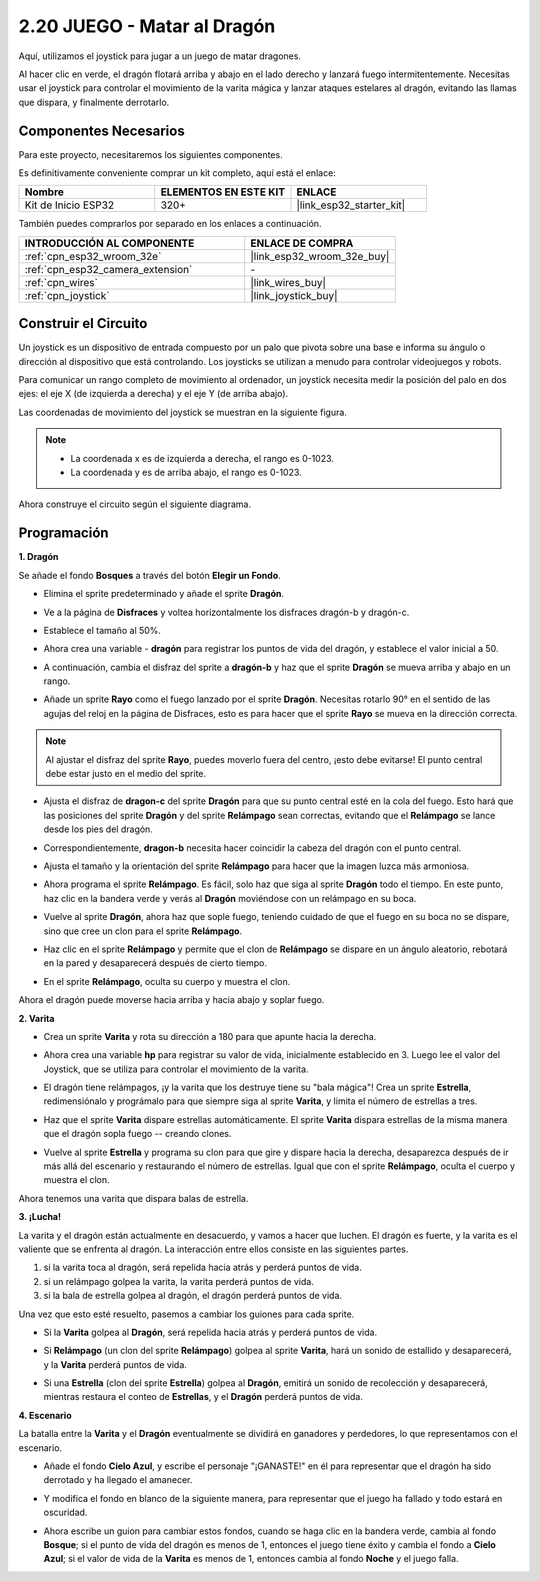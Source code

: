 .. _sh_dragon:

2.20 JUEGO - Matar al Dragón
==============================

Aquí, utilizamos el joystick para jugar a un juego de matar dragones.

Al hacer clic en verde, el dragón flotará arriba y abajo en el lado derecho y lanzará fuego intermitentemente. Necesitas usar el joystick para controlar el movimiento de la varita mágica y lanzar ataques estelares al dragón, evitando las llamas que dispara, y finalmente derrotarlo.

.. image:: img/19_dragon.png

Componentes Necesarios
------------------------

Para este proyecto, necesitaremos los siguientes componentes.

Es definitivamente conveniente comprar un kit completo, aquí está el enlace:

.. list-table::
    :widths: 20 20 20
    :header-rows: 1

    *   - Nombre	
        - ELEMENTOS EN ESTE KIT
        - ENLACE
    *   - Kit de Inicio ESP32
        - 320+
        - |link_esp32_starter_kit|

También puedes comprarlos por separado en los enlaces a continuación.

.. list-table::
    :widths: 30 20
    :header-rows: 1

    *   - INTRODUCCIÓN AL COMPONENTE
        - ENLACE DE COMPRA

    *   - :ref:`cpn_esp32_wroom_32e`
        - |link_esp32_wroom_32e_buy|
    *   - :ref:`cpn_esp32_camera_extension`
        - \-
    *   - :ref:`cpn_wires`
        - |link_wires_buy|
    *   - :ref:`cpn_joystick`
        - |link_joystick_buy|

Construir el Circuito
-----------------------

Un joystick es un dispositivo de entrada compuesto por un palo que pivota sobre una base e informa su ángulo o dirección al dispositivo que está controlando. Los joysticks se utilizan a menudo para controlar videojuegos y robots.

Para comunicar un rango completo de movimiento al ordenador, un joystick necesita medir la posición del palo en dos ejes: el eje X (de izquierda a derecha) y el eje Y (de arriba abajo).

Las coordenadas de movimiento del joystick se muestran en la siguiente figura.

.. note::

    * La coordenada x es de izquierda a derecha, el rango es 0-1023.
    * La coordenada y es de arriba abajo, el rango es 0-1023.

.. image:: img/16_joystick.png


Ahora construye el circuito según el siguiente diagrama.

.. image:: img/circuit/14_star_crossed_bb.png

Programación
------------------

**1. Dragón**

Se añade el fondo **Bosques** a través del botón **Elegir un Fondo**.

.. image:: img/19_dragon01.png

* Elimina el sprite predeterminado y añade el sprite **Dragón**.

.. image:: img/19_dragon0.png

* Ve a la página de **Disfraces** y voltea horizontalmente los disfraces dragón-b y dragón-c.

.. image:: img/19_dragon1.png

* Establece el tamaño al 50%.

.. image:: img/19_dragon3.png

* Ahora crea una variable - **dragón** para registrar los puntos de vida del dragón, y establece el valor inicial a 50.

.. image:: img/19_dragon2.png

* A continuación, cambia el disfraz del sprite a **dragón-b** y haz que el sprite **Dragón** se mueva arriba y abajo en un rango.

.. image:: img/19_dragon4.png


* Añade un sprite **Rayo** como el fuego lanzado por el sprite **Dragón**. Necesitas rotarlo 90° en el sentido de las agujas del reloj en la página de Disfraces, esto es para hacer que el sprite **Rayo** se mueva en la dirección correcta.

.. note::
    Al ajustar el disfraz del sprite **Rayo**, puedes moverlo fuera del centro, ¡esto debe evitarse! El punto central debe estar justo en el medio del sprite.

.. image:: img/19_lightning1.png



* Ajusta el disfraz de **dragon-c** del sprite **Dragón** para que su punto central esté en la cola del fuego. Esto hará que las posiciones del sprite **Dragón** y del sprite **Relámpago** sean correctas, evitando que el **Relámpago** se lance desde los pies del dragón.

.. image:: img/19_dragon5.png

* Correspondientemente, **dragon-b** necesita hacer coincidir la cabeza del dragón con el punto central.

.. image:: img/19_dragon5.png

* Ajusta el tamaño y la orientación del sprite **Relámpago** para hacer que la imagen luzca más armoniosa.

.. image:: img/19_lightning3.png

* Ahora programa el sprite **Relámpago**. Es fácil, solo haz que siga al sprite **Dragón** todo el tiempo. En este punto, haz clic en la bandera verde y verás al **Dragón** moviéndose con un relámpago en su boca.

.. image:: img/19_lightning4.png

* Vuelve al sprite **Dragón**, ahora haz que sople fuego, teniendo cuidado de que el fuego en su boca no se dispare, sino que cree un clon para el sprite **Relámpago**.

.. image:: img/19_dragon6.png

* Haz clic en el sprite **Relámpago** y permite que el clon de **Relámpago** se dispare en un ángulo aleatorio, rebotará en la pared y desaparecerá después de cierto tiempo.

.. image:: img/19_lightning5.png

* En el sprite **Relámpago**, oculta su cuerpo y muestra el clon.

.. image:: img/19_lightning6.png

Ahora el dragón puede moverse hacia arriba y hacia abajo y soplar fuego.


**2. Varita**

* Crea un sprite **Varita** y rota su dirección a 180 para que apunte hacia la derecha.

.. image:: img/19_wand1.png

* Ahora crea una variable **hp** para registrar su valor de vida, inicialmente establecido en 3. Luego lee el valor del Joystick, que se utiliza para controlar el movimiento de la varita.

.. image:: img/19_wand2.png

* El dragón tiene relámpagos, ¡y la varita que los destruye tiene su "bala mágica"! Crea un sprite **Estrella**, redimensiónalo y prográmalo para que siempre siga al sprite **Varita**, y limita el número de estrellas a tres.

.. image:: img/19_star2.png

* Haz que el sprite **Varita** dispare estrellas automáticamente. El sprite **Varita** dispara estrellas de la misma manera que el dragón sopla fuego -- creando clones.

.. image:: img/19_wand3.png

* Vuelve al sprite **Estrella** y programa su clon para que gire y dispare hacia la derecha, desaparezca después de ir más allá del escenario y restaurando el número de estrellas. Igual que con el sprite **Relámpago**, oculta el cuerpo y muestra el clon.

.. image:: img/19_star3.png

Ahora tenemos una varita que dispara balas de estrella.

**3. ¡Lucha!**

La varita y el dragón están actualmente en desacuerdo, y vamos a hacer que luchen. El dragón es fuerte, y la varita es el valiente que se enfrenta al dragón. La interacción entre ellos consiste en las siguientes partes.


1. si la varita toca al dragón, será repelida hacia atrás y perderá puntos de vida.
2. si un relámpago golpea la varita, la varita perderá puntos de vida.
3. si la bala de estrella golpea al dragón, el dragón perderá puntos de vida.


Una vez que esto esté resuelto, pasemos a cambiar los guiones para cada sprite.

* Si la **Varita** golpea al **Dragón**, será repelida hacia atrás y perderá puntos de vida.

.. image:: img/19_wand4.png

* Si **Relámpago** (un clon del sprite **Relámpago**) golpea al sprite **Varita**, hará un sonido de estallido y desaparecerá, y la **Varita** perderá puntos de vida.

.. image:: img/19_lightning7.png

* Si una **Estrella** (clon del sprite **Estrella**) golpea al **Dragón**, emitirá un sonido de recolección y desaparecerá, mientras restaura el conteo de **Estrellas**, y el **Dragón** perderá puntos de vida.

.. image:: img/19_star4.png


**4. Escenario**

La batalla entre la **Varita** y el **Dragón** eventualmente se dividirá en ganadores y perdedores, lo que representamos con el escenario.

* Añade el fondo **Cielo Azul**, y escribe el personaje "¡GANASTE!" en él para representar que el dragón ha sido derrotado y ha llegado el amanecer.


.. image:: img/19_sky0.png

* Y modifica el fondo en blanco de la siguiente manera, para representar que el juego ha fallado y todo estará en oscuridad.

.. image:: img/19_night.png

* Ahora escribe un guion para cambiar estos fondos, cuando se haga clic en la bandera verde, cambia al fondo **Bosque**; si el punto de vida del dragón es menos de 1, entonces el juego tiene éxito y cambia el fondo a **Cielo Azul**; si el valor de vida de la **Varita** es menos de 1, entonces cambia al fondo **Noche** y el juego falla.


.. image:: img/19_sky1.png
